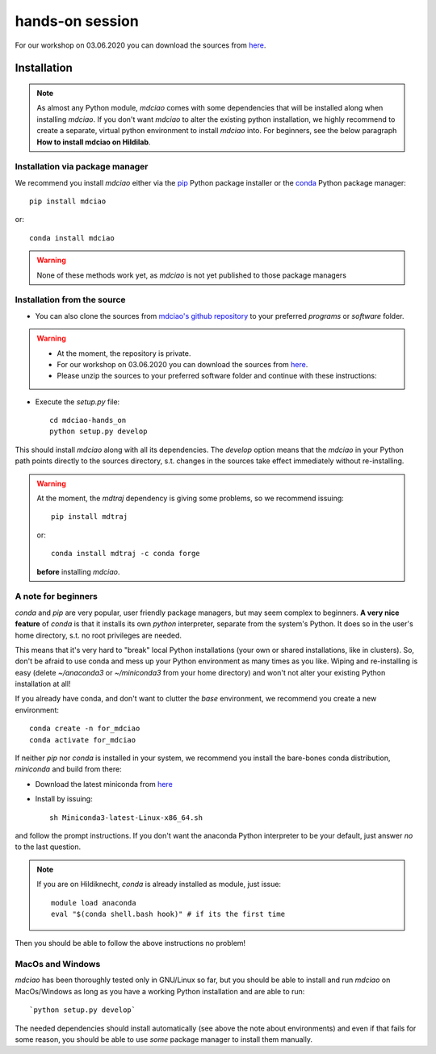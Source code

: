 ================
hands-on session
================
For our workshop on 03.06.2020 you can download the sources from `here <http://proteinformatics.uni-leipzig.de/mdciao/mdciao-hands_on.zip>`_.

Installation
============
.. note::
 As almost any Python module, `mdciao` comes with some dependencies that will be installed along when installing `mdciao`. If you don't want `mdciao` to alter the existing python installation, we highly recommend to create a separate, virtual python environment to install `mdciao` into. For beginners, see the below paragraph **How to install mdciao on Hildilab**.

Installation via package manager
-----------------------------------


We recommend you install `mdciao` either via the `pip <https://pypi.org/project/pip/>`_ Python package installer or the `conda <https://conda.io/en/latest/>`_ Python package manager::

 pip install mdciao

or::

 conda install mdciao

.. warning::
 None of these methods work yet, as `mdciao` is not yet published to those package managers

Installation from the source
-----------------------------

* You can also clone the sources from `mdciao's github repository <https://github.com/gph82/mdciao>`_ to your preferred `programs` or `software` folder.

.. warning::
 * At the moment, the repository is private.
 * For our workshop on 03.06.2020 you can download the sources from `here <http://proteinformatics.uni-leipzig.de/mdciao/mdciao-hands_on.zip>`_.
 * Please unzip the sources to your preferred software folder and continue with these instructions:

* Execute the `setup.py` file::

   cd mdciao-hands_on
   python setup.py develop

This should install `mdciao` along with all its dependencies. The `develop` option means that the `mdciao` in your Python path points directly to the sources directory, s.t. changes in the sources take effect immediately without re-installing.

.. warning::
 At the moment, the `mdtraj` dependency is giving some problems, so we recommend issuing::

  pip install mdtraj

 or::

  conda install mdtraj -c conda forge

 **before** installing `mdciao`.

A note for beginners
---------------------
`conda` and `pip` are very popular, user friendly package managers, but may seem complex to beginners. **A very nice feature** of `conda` is that it installs its own `python` interpreter, separate from the system's Python. It does so in the user's home directory, s.t. no root privileges are needed.

This means that it's very hard to "break" local Python installations (your own or shared installations, like in clusters). So, don't be afraid to use conda and mess up your Python environment as many times as you like. Wiping and re-installing is easy (delete `~/anaconda3` or `~/miniconda3` from your home directory) and won't not alter your existing Python installation at all!

If you already have conda, and don't want to clutter the `base` environment, we recommend you create a new environment::

 conda create -n for_mdciao
 conda activate for_mdciao


If neither `pip` nor `conda` is installed in your system, we recommend you install the bare-bones conda distribution, `miniconda` and build from there:

* Download the latest miniconda from `here <https://docs.conda.io/en/latest/miniconda.html>`_
* Install by issuing::

   sh Miniconda3-latest-Linux-x86_64.sh

and follow the prompt instructions. If you don't want the anaconda Python interpreter to be your default, just answer *no* to the last question.

.. note::
 If you are on Hildiknecht, `conda` is already installed as module, just issue::

  module load anaconda
  eval "$(conda shell.bash hook)" # if its the first time

Then you should be able to follow the above instructions no problem!

MacOs and Windows
-----------------

`mdciao` has been thoroughly tested only in GNU/Linux so far, but you should be able to install and run `mdciao` on MacOs/Windows as long as you have a working Python installation and are able to run::

 `python setup.py develop`

The needed dependencies should install automatically (see above the note about environments) and even if that fails for some reason, you should be able to use *some* package manager to install them manually.

